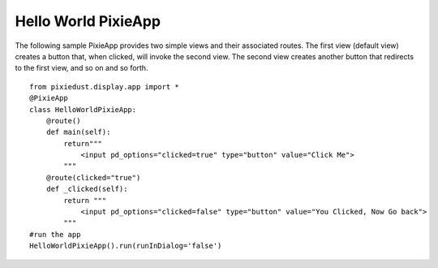 Hello World PixieApp
====================

The following sample PixieApp provides two simple views and their associated routes. The first view (default view) creates a button that, when clicked, will invoke the second view. The second view creates another button that redirects to the first view, and so on and so forth. 

::


  from pixiedust.display.app import *
  @PixieApp
  class HelloWorldPixieApp:    
      @route()
      def main(self):
          return"""
              <input pd_options="clicked=true" type="button" value="Click Me">
          """    
      @route(clicked="true")
      def _clicked(self):
          return """
              <input pd_options="clicked=false" type="button" value="You Clicked, Now Go back">
          """
  #run the app
  HelloWorldPixieApp().run(runInDialog='false')
